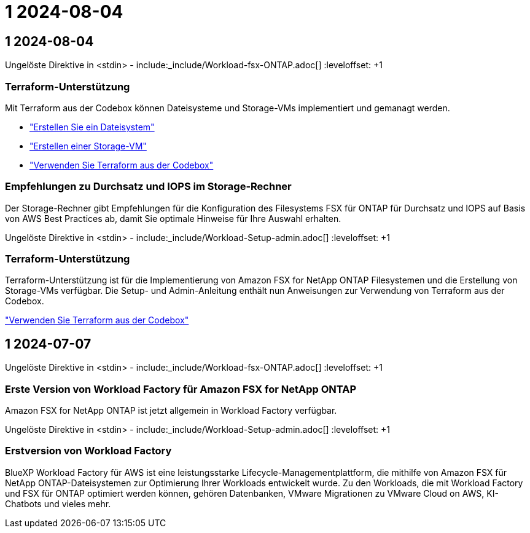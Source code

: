 = 1 2024-08-04
:allow-uri-read: 




== 1 2024-08-04

Ungelöste Direktive in <stdin> - include:_include/Workload-fsx-ONTAP.adoc[] :leveloffset: +1



=== Terraform-Unterstützung

Mit Terraform aus der Codebox können Dateisysteme und Storage-VMs implementiert und gemanagt werden.

* link:https://docs.netapp.com/us-en/workload-fsx-ontap/create-file-system.html["Erstellen Sie ein Dateisystem"]
* link:https://docs.netapp.com/us-en/workload-fsx-ontap/create-storage-vm.html["Erstellen einer Storage-VM"]
* link:https://docs.netapp.com/us-en/workload-setup-admin/use-codebox.html["Verwenden Sie Terraform aus der Codebox"^]




=== Empfehlungen zu Durchsatz und IOPS im Storage-Rechner

Der Storage-Rechner gibt Empfehlungen für die Konfiguration des Filesystems FSX für ONTAP für Durchsatz und IOPS auf Basis von AWS Best Practices ab, damit Sie optimale Hinweise für Ihre Auswahl erhalten.

Ungelöste Direktive in <stdin> - include:_include/Workload-Setup-admin.adoc[] :leveloffset: +1



=== Terraform-Unterstützung

Terraform-Unterstützung ist für die Implementierung von Amazon FSX for NetApp ONTAP Filesystemen und die Erstellung von Storage-VMs verfügbar. Die Setup- und Admin-Anleitung enthält nun Anweisungen zur Verwendung von Terraform aus der Codebox.

link:https://docs.netapp.com/us-en/workload-setup-admin/use-codebox.html["Verwenden Sie Terraform aus der Codebox"^]



== 1 2024-07-07

Ungelöste Direktive in <stdin> - include:_include/Workload-fsx-ONTAP.adoc[] :leveloffset: +1



=== Erste Version von Workload Factory für Amazon FSX for NetApp ONTAP

Amazon FSX for NetApp ONTAP ist jetzt allgemein in Workload Factory verfügbar.

Ungelöste Direktive in <stdin> - include:_include/Workload-Setup-admin.adoc[] :leveloffset: +1



=== Erstversion von Workload Factory

BlueXP Workload Factory für AWS ist eine leistungsstarke Lifecycle-Managementplattform, die mithilfe von Amazon FSX für NetApp ONTAP-Dateisystemen zur Optimierung Ihrer Workloads entwickelt wurde. Zu den Workloads, die mit Workload Factory und FSX für ONTAP optimiert werden können, gehören Datenbanken, VMware Migrationen zu VMware Cloud on AWS, KI-Chatbots und vieles mehr.
